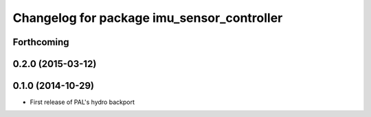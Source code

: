 ^^^^^^^^^^^^^^^^^^^^^^^^^^^^^^^^^^^^^^^^^^^
Changelog for package imu_sensor_controller
^^^^^^^^^^^^^^^^^^^^^^^^^^^^^^^^^^^^^^^^^^^

Forthcoming
-----------

0.2.0 (2015-03-12)
------------------

0.1.0 (2014-10-29)
------------------
* First release of PAL's hydro backport
